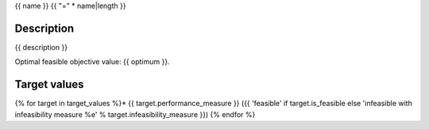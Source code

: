 .. _{{ name }}:

{{ name }}
{{ "=" * name|length }}


Description
-----------

{{ description }}

Optimal feasible objective value: {{ optimum }}.


Target values
-------------
{% for target in target_values %}* {{ target.performance_measure }} ({{ 'feasible' if target.is_feasible else 'infeasible with infeasibility measure %e' % target.infeasibility_measure }})
{% endfor %}
